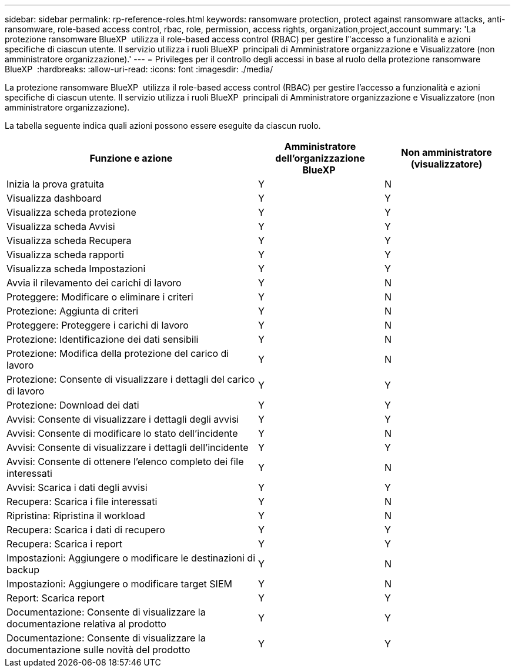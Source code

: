 ---
sidebar: sidebar 
permalink: rp-reference-roles.html 
keywords: ransomware protection, protect against ransomware attacks, anti-ransomware, role-based access control, rbac, role, permission, access rights, organization,project,account 
summary: 'La protezione ransomware BlueXP  utilizza il role-based access control (RBAC) per gestire l"accesso a funzionalità e azioni specifiche di ciascun utente. Il servizio utilizza i ruoli BlueXP  principali di Amministratore organizzazione e Visualizzatore (non amministratore organizzazione).' 
---
= Privileges per il controllo degli accessi in base al ruolo della protezione ransomware BlueXP 
:hardbreaks:
:allow-uri-read: 
:icons: font
:imagesdir: ./media/


[role="lead"]
La protezione ransomware BlueXP  utilizza il role-based access control (RBAC) per gestire l'accesso a funzionalità e azioni specifiche di ciascun utente. Il servizio utilizza i ruoli BlueXP  principali di Amministratore organizzazione e Visualizzatore (non amministratore organizzazione).

La tabella seguente indica quali azioni possono essere eseguite da ciascun ruolo.

[cols="40,20a,20a"]
|===
| Funzione e azione | Amministratore dell'organizzazione BlueXP  | Non amministratore (visualizzatore) 


| Inizia la prova gratuita  a| 
Y
 a| 
N



| Visualizza dashboard  a| 
Y
 a| 
Y



| Visualizza scheda protezione  a| 
Y
 a| 
Y



| Visualizza scheda Avvisi  a| 
Y
 a| 
Y



| Visualizza scheda Recupera  a| 
Y
 a| 
Y



| Visualizza scheda rapporti  a| 
Y
 a| 
Y



| Visualizza scheda Impostazioni  a| 
Y
 a| 
Y



| Avvia il rilevamento dei carichi di lavoro  a| 
Y
 a| 
N



| Proteggere: Modificare o eliminare i criteri  a| 
Y
 a| 
N



| Protezione: Aggiunta di criteri  a| 
Y
 a| 
N



| Proteggere: Proteggere i carichi di lavoro  a| 
Y
 a| 
N



| Protezione: Identificazione dei dati sensibili  a| 
Y
 a| 
N



| Protezione: Modifica della protezione del carico di lavoro  a| 
Y
 a| 
N



| Protezione: Consente di visualizzare i dettagli del carico di lavoro  a| 
Y
 a| 
Y



| Protezione: Download dei dati  a| 
Y
 a| 
Y



| Avvisi: Consente di visualizzare i dettagli degli avvisi  a| 
Y
 a| 
Y



| Avvisi: Consente di modificare lo stato dell'incidente  a| 
Y
 a| 
N



| Avvisi: Consente di visualizzare i dettagli dell'incidente  a| 
Y
 a| 
Y



| Avvisi: Consente di ottenere l'elenco completo dei file interessati  a| 
Y
 a| 
N



| Avvisi: Scarica i dati degli avvisi  a| 
Y
 a| 
Y



| Recupera: Scarica i file interessati  a| 
Y
 a| 
N



| Ripristina: Ripristina il workload  a| 
Y
 a| 
N



| Recupera: Scarica i dati di recupero  a| 
Y
 a| 
Y



| Recupera: Scarica i report  a| 
Y
 a| 
Y



| Impostazioni: Aggiungere o modificare le destinazioni di backup  a| 
Y
 a| 
N



| Impostazioni: Aggiungere o modificare target SIEM  a| 
Y
 a| 
N



| Report: Scarica report  a| 
Y
 a| 
Y



| Documentazione: Consente di visualizzare la documentazione relativa al prodotto  a| 
Y
 a| 
Y



| Documentazione: Consente di visualizzare la documentazione sulle novità del prodotto  a| 
Y
 a| 
Y

|===